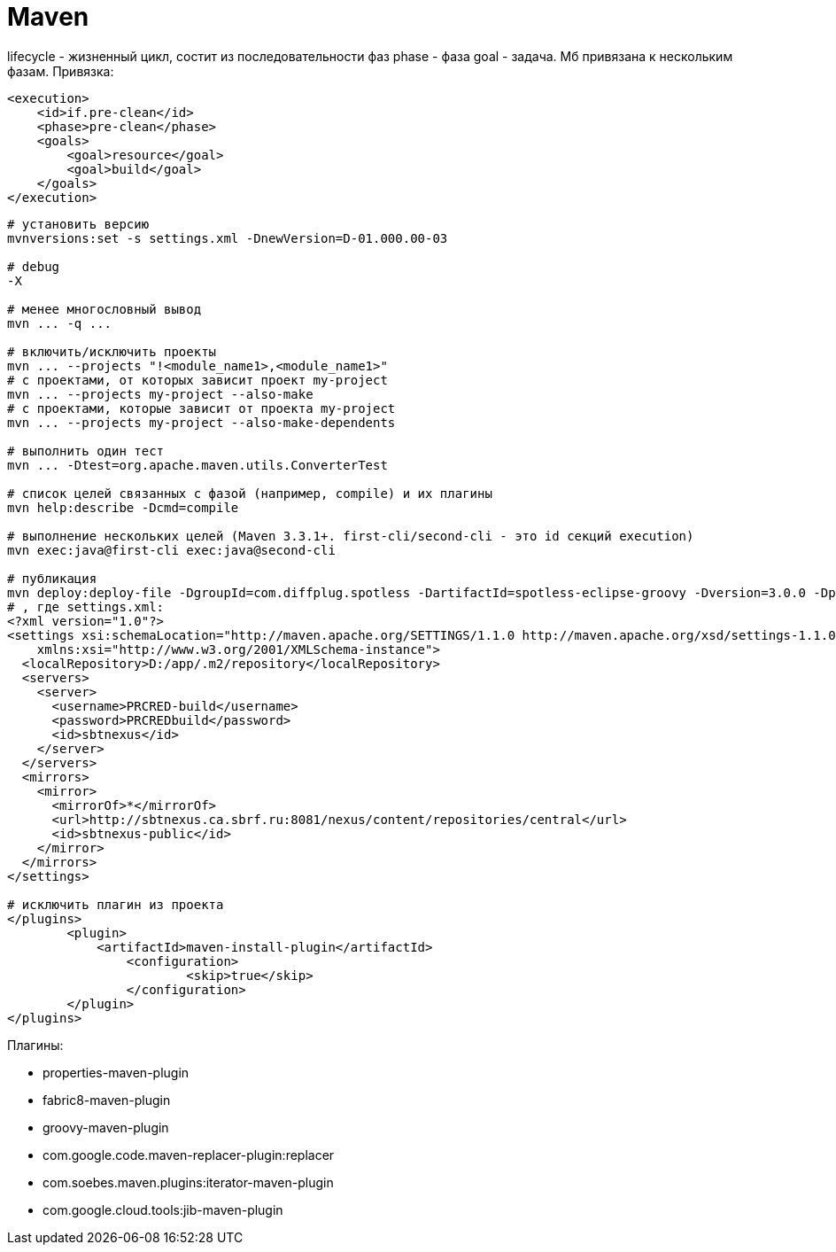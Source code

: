 = Maven

lifecycle - жизненный цикл, состит из последовательности фаз
phase - фаза
goal - задача. Мб привязана к нескольким фазам. Привязка:
```
<execution>
    <id>if.pre-clean</id>
    <phase>pre-clean</phase>
    <goals>
        <goal>resource</goal>
        <goal>build</goal>
    </goals>
</execution>
```

```
# установить версию
mvnversions:set -s settings.xml -DnewVersion=D-01.000.00-03

# debug
-X

# менее многословный вывод
mvn ... -q ...

# включить/исключить проекты
mvn ... --projects "!<module_name1>,<module_name1>"
# с проектами, от которых зависит проект my-project
mvn ... --projects my-project --also-make
# с проектами, которые зависит от проекта my-project
mvn ... --projects my-project --also-make-dependents

# выполнить один тест
mvn ... -Dtest=org.apache.maven.utils.ConverterTest

# список целей связанных с фазой (например, compile) и их плагины
mvn help:describe -Dcmd=compile

# выполнение нескольких целей (Maven 3.3.1+. first-cli/second-cli - это id секций execution)
mvn exec:java@first-cli exec:java@second-cli

# публикация
mvn deploy:deploy-file -DgroupId=com.diffplug.spotless -DartifactId=spotless-eclipse-groovy -Dversion=3.0.0 -Dpackaging=jar -Dfile=D:\dst\spotless\spotless-eclipse-groovy-3.0.0.jar  -DrepositoryId=sbtnexus -Durl=http://sbtnexus.ca.sbrf.ru:8081/nexus/content/repositories/PRCRED_thirdparty -DgeneratePom=false -DpomFile=D:\dst\spotless\4\pom.xml --settings ./settings.xml
# , где settings.xml:
<?xml version="1.0"?>
<settings xsi:schemaLocation="http://maven.apache.org/SETTINGS/1.1.0 http://maven.apache.org/xsd/settings-1.1.0.xsd" xmlns="http://maven.apache.org/SETTINGS/1.1.0"
    xmlns:xsi="http://www.w3.org/2001/XMLSchema-instance">
  <localRepository>D:/app/.m2/repository</localRepository>
  <servers>
    <server>
      <username>PRCRED-build</username>
      <password>PRCREDbuild</password>
      <id>sbtnexus</id>
    </server>
  </servers>
  <mirrors>
    <mirror>
      <mirrorOf>*</mirrorOf>
      <url>http://sbtnexus.ca.sbrf.ru:8081/nexus/content/repositories/central</url>
      <id>sbtnexus-public</id>
    </mirror>
  </mirrors>
</settings>

# исключить плагин из проекта
</plugins>
	<plugin>
	    <artifactId>maven-install-plugin</artifactId>
		<configuration>
			<skip>true</skip>
		</configuration>
	</plugin>
</plugins>
```

Плагины:

* properties-maven-plugin

* fabric8-maven-plugin

* groovy-maven-plugin

* com.google.code.maven-replacer-plugin:replacer

* com.soebes.maven.plugins:iterator-maven-plugin

* com.google.cloud.tools:jib-maven-plugin